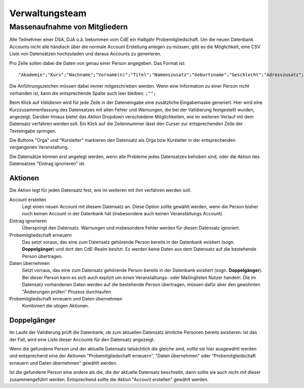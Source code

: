Verwaltungsteam
===============

.. todo:: Referenz Genesis Requests, Referenz Past Events,
          Referenz relative admin of mailinglists

Massenaufnahme von Mitgliedern
------------------------------

Alle Teilnehmer einer DSA, DJA o.ä. bekommen vom CdE ein Halbjahr Probemitgliedschaft.
Um die neuen Datenbank Accounts nicht alle händisch über die normale Account
Erstellung anlegen zu müssen, gibt es die Möglichkeit, eine CSV Liste von
Datensätzen hochzuladen und daraus Accounts zu generieren.

Pro Zeile sollen dabei die Daten von genau einer Person angegeben. Das Format ist::

  "Akademie";"Kurs";"Nachname";"Vorname(n)";"Titel";"Namenszusatz";"Geburtsname";"Geschlecht";"Adresszusatz";"Straße, Nr.";"Postleitzahl";"Ort";"Land";"Telefonnummer";"Mobilnummer";"E-Mail";"Geburtsdatum"

Die Anführungszeichen müssen dabei immer mitgeschrieben werden.
Wenn eine Information zu einer Person nicht vorhanden ist, kann die entsprechende
Spalte auch leer bleiben: ``;"";``

Beim Klick auf *Validieren* wird für jede Zeile in der Dateneingabe eine zusätzliche
Eingabemaske generiert. Hier wird eine Kurzzusammenfassung des Datensatzes mit
allen Fehler und Warnungen, die bei der Validierung festgestellt wurden, angezeigt.
Darüber hinaus bietet das *Aktion* Dropdown verschiedene Möglichkeiten, wie im
weiteren Verlauf mit dem Datensatz verfahren werden soll.
Ein Klick auf die Zeilennummer lässt den Curser zur entsprechenden Zeile der
Texteingabe springen.

Die Buttons "Orga" und "Kursleiter" markieren den Datensatz als Orga bzw Kursleiter
in der entsprechenden vergangenen Veranstaltung.

Die Datensätze können erst angelegt werden, wenn alle Probleme jedes Datensatzes
behoben sind, oder die Aktion des Datensatzes "Eintrag ignorieren" ist.

Aktionen
^^^^^^^^

Die Aktion legt für jeden Datensatz fest, wie im weiteren mit ihm verfahren werden
soll.

Account erstellen
    Legt einen neuen Account mit diesem Datensatz an. Diese Option sollte gewählt
    werden, wenn die Person bisher noch keinen Account in der Datenbank hat
    (insbesondere auch keinen Veranstaltungs Account).

Eintrag ignorieren
    Überspringt den Datensatz. Warnungen und insbesondere Fehler werden für diesen
    Datensatz ignoriert.

Probemitgliedschaft erneuern
    Das setzt voraus, das eine zum Datensatz gehörende Person bereits in der
    Datenbank existiert (sogn. **Doppelgänger**) und dort den CdE-Realm besitzt.
    Es werden keine Daten aus dem Datensatz auf die bestehende Person übertragen.

Daten übernehmen
    Setzt vorraus, das eine zum Datensatz gehörende Person bereits in der
    Datenbank existiert (sogn. **Doppelgänger**). Bei dieser Person kann es sich
    auch explizit um einen Veranstaltungs- oder Mailinglisten Nutzer handeln.
    Die im Datensatz vorhandenen Daten werden auf die bestehende Person übertragen,
    müssen dafür aber den gewohnten "Änderungen prüfen" Prozess durchlaufen.


Probemitgliedschaft erneuern und Daten übernehmen
    Kombiniert die obigen Aktionen.


Doppelgänger
^^^^^^^^^^^^

Im Laufe der Validierung prüft die Datenbank, ob zum aktuellen Datensatz
ähnliche Personen bereits existieren. Ist das der Fall, wird eine Liste dieser
Accounts für den Datensatz angezeigt.

Wenn die gefundene Person und der aktuelle Datensatz tatsächlich die gleiche sind,
sollte sie hier ausgewählt werden und entsprechend eine der Aktionen
"Probemitgliedschaft erneuern", "Daten übernehmen" oder
"Probemitgliedschaft erneuern und Daten übernehmen" gewählt werden.

Ist die gefundene Person eine andere als die, die der aktuelle Datensatz beschreibt,
dann sollte sie auch nicht mit dieser zusammengeführt werden. Entsprechend sollte
die Aktion "Account erstellen" gewählt werden.
